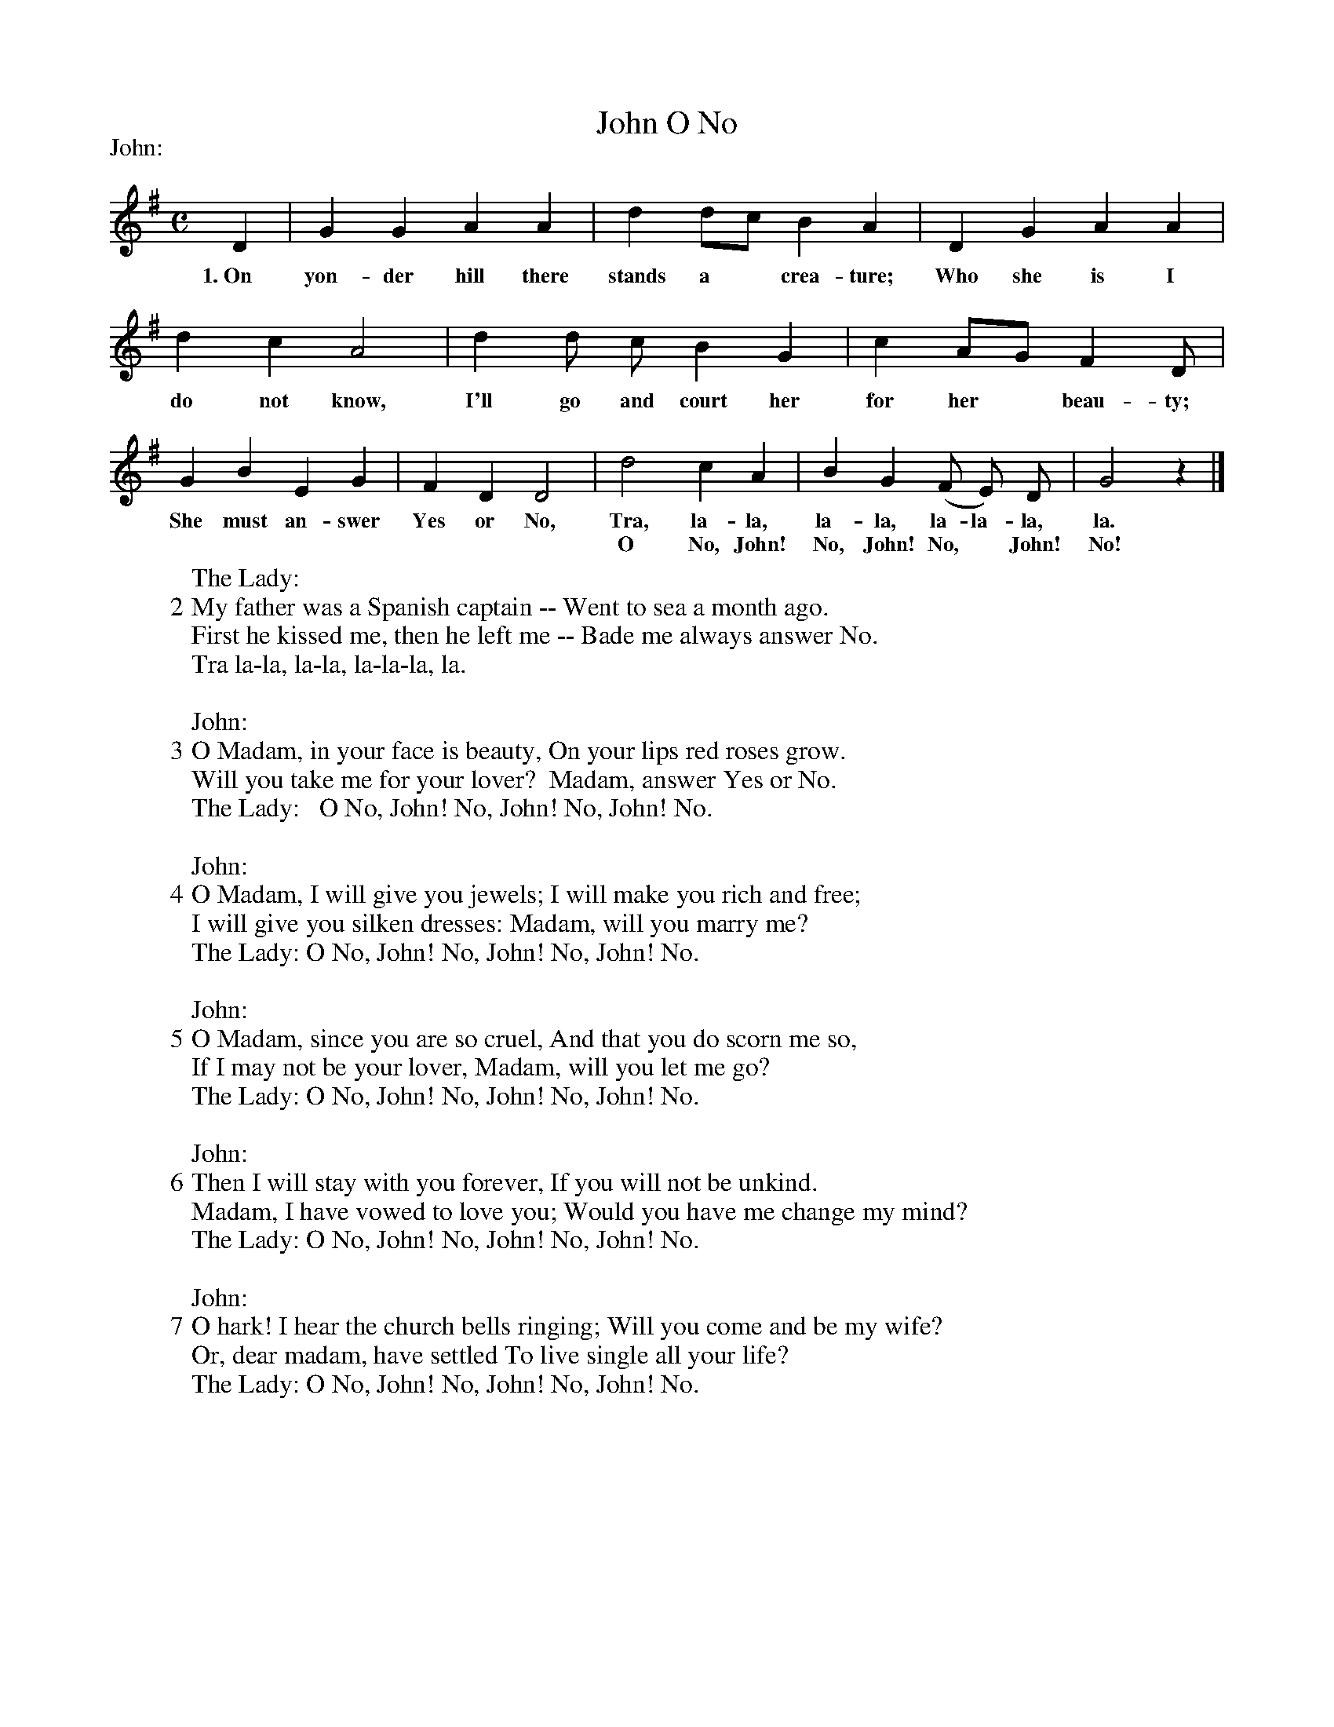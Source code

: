 X: 134
T: O No, John
N: This is version 1, for ABC software that doesn't understand multi-column text.
N: From "English Folk-Songs," by Permission of H. W. Gray company.
%R: air, march
B: "The Everyday Song Book", 1927
F: http://www.library.pitt.edu/happybirthday/pdf/The_Everyday_Song_Book.pdf
Z: 2017 John Chambers <jc:trillian.mit.edu>
M: C
L: 1/8
P: John:
K: G
% - - - - - - - - - - - - - - - - - - - - - - - - - - - - -
D2 | G2 G2 A2 A2 | d2 dc B2 A2 | D2 G2 A2 A2 |
w: 1.~On yon-der hill there stands a* crea-ture; Who she is I
%
d2 c2 A4 | d2 d c B2 G2 | c2 AG F2 D |
w: do not know, I'll go and court her for her* beau-ty;
%
G2 B2 E2 G2 | F2 D2 D4 | d4 c2 A2 | B2 G2 (F E) D | G4 z2 |]
w: She must an-swer Yes or No, Tra, la-la, la-la, la-la-la, la.
w: | | O No, John! No, John! No, * John! No!
%
W: The Lady:
W: 2 My father was a Spanish captain -- Went to sea a month ago.
W:   First he kissed me, then he left me -- Bade me always answer No.
W:     Tra la-la, la-la, la-la-la, la.
W:
W: John:
W: 3 O Madam, in your face is beauty, On your lips red roses grow.
W:   Will you take me for your lover?  Madam, answer Yes or No.
W: The Lady:   O No, John! No, John! No, John! No.
W:
W: John:
W: 4 O Madam, I will give you jewels; I will make you rich and free;
W:   I will give you silken dresses: Madam, will you marry me?
W: The Lady: O No, John! No, John! No, John! No.
W:
W: John:
W: 5 O Madam, since you are so cruel, And that you do scorn me so,
W:   If I may not be your lover, Madam, will you let me go?
W: The Lady: O No, John! No, John! No, John! No.
W:
W: John:
W: 6 Then I will stay with you forever, If you will not be unkind.
W:   Madam, I have vowed to love you; Would you have me change my mind?
W: The Lady: O No, John! No, John! No, John! No.
W:
W: John:
W: 7 O hark! I hear the church bells ringing; Will you come and be my wife?
W:   Or, dear madam, have settled To live single all your life?
W: The Lady: O No, John! No, John! No, John! No.
% - - - - - - - - - - - - - - - - - - - - - - - - - - - - -
